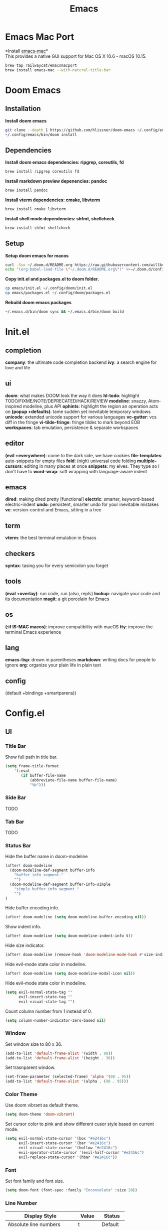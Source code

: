  #+TITLE: Emacs
* Emacs Mac Port
*Install [[https://github.com/railwaycat/homebrew-emacsmacport][emacs-mac]]*\\
This provides a native GUI support for Mac OS X 10.6 - macOS 10.15.
#+begin_src sh
brew tap railwaycat/emacsmacport
brew install emacs-mac --with-natural-title-bar
#+end_src
* Doom Emacs
** Installation
*Install doom emacs*
#+begin_src sh
git clone --depth 1 https://github.com/hlissner/doom-emacs ~/.config/emacs
~/.config/emacs/bin/doom install
#+end_src

** Dependencies
*Install doom emacs dependencies: ripgrep, coreutils, fd*
#+begin_src sh
brew install ripgrep coreutils fd
#+end_src

*Install markdown preview depenencies: pandoc*
#+begin_src sh
brew install pandoc
#+end_src

*Install vterm dependencies: cmake, libvterm*
#+begin_src sh
brew install cmake libvterm
#+end_src

*Install shell mode dependencies: shfmt, shellcheck*
#+begin_src sh
brew install shfmt shellcheck
#+end_src

** Setup
*Setup doom emacs for macos*
#+begin_src sh
curl -Sso ~/.doom.d/README.org https://raw.githubusercontent.com/willbchang/macos-emacs-doom.d/master/README.org
echo "(org-babel-load-file \"~/.doom.d/README.org\")" >>~/.doom.d/config.el
#+end_src

*Copy init.el and packages.el to doom folder.*
#+begin_src sh
cp emacs/init.el ~/.config/doom/init.el
cp emacs/packages.el ~/.config/doom/packages.el
#+end_src

*Rebuild doom emacs packages*
#+begin_src sh
~/.emacs.d/bin/doom sync && ~/.emacs.d/bin/doom build
#+end_src

* Init.el
** completion
*company*: the ultimate code completion backend
*ivy*: a search engine for love and life

** ui
*doom*: what makes DOOM look the way it does
*hl-todo*: highlight TODO/FIXME/NOTE/DEPRECATED/HACK/REVIEW
*modeline*: snazzy, Atom-inspired modeline, plus API
*ophints*: highlight the region an operation acts on
*(popup +defaults)*: tame sudden yet inevitable temporary windows
*unicode*: extended unicode support for various languages
*vc-gutter*: vcs diff in the fringe
*vi-tilde-fringe*: fringe tildes to mark beyond EOB
*workspaces*: tab emulation, persistence & separate workspaces

** editor
*(evil +everywhere)*: come to the dark side, we have cookies
*file-templates*: auto-snippets for empty files
*fold*: (nigh) universal code folding
*multiple-cursors*: editing in many places at once
*snippets*: my elves. They type so I don't have to
*word-wrap*: soft wrapping with language-aware indent

** emacs
*dired*: making dired pretty [functional]
*electric*: smarter, keyword-based electric-indent
*undo*: persistent, smarter undo for your inevitable mistakes
*vc*: version-control and Emacs, sitting in a tree

** term
*vterm*: the best terminal emulation in Emacs

** checkers
*syntax*: tasing you for every semicolon you forget

** tools
*(eval +overlay)*: run code, run (also, repls)
*lookup*: navigate your code and its documentation
*magit*: a git porcelain for Emacs

** os
*(:if IS-MAC macos)*: improve compatibility with macOS
*tty*: improve the terminal Emacs experience

** lang
*emacs-lisp*: drown in parentheses
*markdown*: writing docs for people to ignore
*org*: organize your plain life in plain text

** config
(default +bindings +smartparens))

* Config.el
** UI
*** Title Bar
Show full path in title bar.
#+begin_src emacs-lisp
(setq frame-title-format
    '(:eval
       (if buffer-file-name
           (abbreviate-file-name buffer-file-name)
           "%b")))
#+end_src

*** Side Bar
TODO
*** Tab Bar
TODO
*** Status Bar
Hide the buffer name in doom-modeline
#+begin_src emacs-lisp
(after! doom-modeline
  (doom-modeline-def-segment buffer-info
    "buffer info segment."
    "")
  (doom-modeline-def-segment buffer-info-simple
    "simple buffer info segment."
    "")
)
#+end_src

Hide buffer encoding info.
#+begin_src emacs-lisp
(after! doom-modeline (setq doom-modeline-buffer-encoding nil))
#+end_src

Show indent info.
#+begin_src emacs-lisp
(after! doom-modeline (setq doom-modeline-indent-info t))
#+end_src

Hide size indicator.
#+begin_src emacs-lisp
(after! doom-modeline (remove-hook 'doom-modeline-mode-hook #'size-indication-mode))
#+end_src

Hide evil-mode state color in modeline.
#+begin_src emacs-lisp
(after! doom-modeline (setq doom-modeline-modal-icon nil))
#+end_src

Hide evil-mode state color in modeline.
#+begin_src emacs-lisp
(setq evil-normal-state-tag ""
      evil-insert-state-tag ""
      evil-visual-state-tag "")
#+end_src

Count column number from 1 instead of 0.
#+begin_src emacs-lisp
(setq column-number-indicator-zero-based nil)
#+end_src

*** Window
Set window size to 80 x 36.
#+begin_src emacs-lisp
(add-to-list 'default-frame-alist '(width . 80))
(add-to-list 'default-frame-alist '(height . 36))
#+end_src

Set trasnparent window.
#+begin_src emacs-lisp
(set-frame-parameter (selected-frame) 'alpha '(98 . 95))
(add-to-list 'default-frame-alist '(alpha . (98 . 95)))
#+end_src

*** Color Theme
Use doom vibrant as default theme.
#+begin_src emacs-lisp
(setq doom-theme 'doom-vibrant)
#+end_src

Set cursor color to pink and show different cusor style based on current mode.
#+begin_src emacs-lisp
(setq evil-normal-state-cursor '(box "#e2416c")
      evil-insert-state-cursor '(bar "#e2416c")
      evil-visual-state-cursor '(hollow "#e2416c")
      evil-operator-state-cursor '(evil-half-cursor "#e2416c")
      evil-replace-state-cursor '(hbar "#e2416c"))
#+end_src

*** Font
Set font family and font size.
#+begin_src emacs-lisp
(setq doom-font (font-spec :family "Inconsolata" :size 20))
#+end_src

*** Line Number
| Display Style                | Value     | Status   |
|------------------------------+-----------+----------|
| Absolute line numbers        | t         | Default  |
| Relative line numbers        | 'relative | Prefered |
| Relative visual line numbers | 'visual   |          |
| No line numbers              | nil       |          |
#+begin_src emacs-lisp
(setq display-line-numbers-type 'relative)
#+end_src

** Keybindings
Disable conflict or unused keybindings.
#+begin_src emacs-lisp
(map!
 "M-0" nil
 :n "s-0" nil
 :n "C--" nil
 :n "C-=" nil
 :n "C-+" nil
)
#+end_src

*** Text Editing
| Keybindings                | Features                          | Convention | Built in Status |
|----------------------------+-----------------------------------+------------+-----------------|
| ~Command + C~              | Copy                              | macOS      | Doom Emacs      |
| ~Command + V~              | Paste                             | macOS      | Doom Emacs      |
| ~Command + X~              | Cut                               | macOS      | Customize       |
| ~Command + Z~              | Undo                              | macOS      | Doom Emacs      |
| ~Command + Shift + Z~      | Redo                              | macOS      | Doom Emacs      |
| ~Command + A~              | Select All Text                   | macOS      | Doom Emacs      |
| ~Command + F~              | Search Text                       | macOS      | Doom Emacs      |
| ~Command + ↑~              | Move to the top of the file.      | macOS      | Customize       |
| ~Command + ↓~              | Move to the bottom of the file    | macOS      | Customize       |
| ~Command + ←~              | Move to the beginning of the line | macOS      | Doom Emacs      |
| ~Command + →~              | Move to the end of the line       | macOS      | Doom Emacs      |
| ~Command + L~              | Go to Line                        | macOS      | Doom Emacs      |
| ~Option + Delete~          | Delete a word                     | macOS      | Doom Emacs      |
| ~Command + Delete~         | Delete to Line Start              | macOS      | Doom Emacs      |
| ~Command + Shift + Delete~ | Delete Entire Line                | Personal   | Customize       |
| ~Command + /~              | Comment or Uncomment line(s)      | macOS      | Doom Emacs      |


#+begin_src emacs-lisp
(map!
 :g "s-x" 'kill-region
    "s-S-<backspace>" 'kill-whole-line
    "s-<up>" 'beginning-of-buffer
    "s-<down>" 'end-of-buffer
)
#+end_src

*** Buffer
| Keybindings   | Features              | Convention | Built in Status |
|---------------+-----------------------+------------+-----------------|
| ~Command + W~ | Close Current Buffer  | macOS      | Customize       |
| ~Command + [~ | Go to previous Buffer | macOS      | Customize       |
| ~Command + ]~ | Go to next Buffer     | macOS      | Customize       |
| ~Command + =~ | Zoom in Buffer        | macOS      | Customize       |
| ~Command + -~ | Zoom out Buffer       | macOS      | Customize       |
| ~Command + 0~ | Reset Zoom Buffer     | macOS      | Customize       |
| ~Command + T~ | Create New Buffer     | macOS      | Customize       |
| ~Command + S~ | Save Buffer           | macOS      | Customize       |
| ~Command + R~ | Revert Buffer         | macOS      | Customize       |
| ~Command + '~ | Move to next Buffer   | Emacs      | Customize       |
| ~Command + ,~ | Open Preferences      | macOS      | Customize       |

#+begin_src emacs-lisp
(map!
 :g "s-w" 'kill-current-buffer
 :g "s-[" 'previous-buffer
 :g "s-]" 'next-buffer
 :g "s-=" 'text-scale-increase
 :g "s--" 'text-scale-decrease
 :g "s-0" 'text-scale-reset
 :g "s-t" '+default/new-buffer
 :g "s-r" 'revert-buffer
 :g "s-'" 'next-window-any-frame
 :g "s-," 'customize
)

(defun text-scale-reset ()
  (interactive)
  (text-scale-set 0))
#+end_src

*** Window
| Keybindings           | Features             | Convention | Built in Status |
|-----------------------+----------------------+------------+-----------------|
| ~Command + Shift + W~ | Close Current Window | macOS      | Customize       |
| ~Command + Shift + =~ | Zoom in Window       | Personal   | Customize       |
| ~Command + Shit + -~  | Zoom out Window      | Personal   | Customize       |
| ~Command + Shit + 0~  | Reset Zoom Window    | Personal   | Customize       |
| ~Command + N~         | Create New Window    | macOS      | Customize       |
| ~Command + `~         | Move to next Window  | macOS      | Customize       |
| ~Command + Q~         | Quit Emacs           | macOS      | Customize       |

#+begin_src emacs-lisp
(map!
 :g "s-W" 'delete-frame
 :g "s-+" 'doom/increase-font-size
 :g "s-_" 'doom/decrease-font-size
 :g "s-)" 'doom/reset-font-size
 :g "s-n" 'make-frame
 :g "s-`" 'other-frame
 :g "s-q" 'save-buffers-kill-emacs
)
#+end_src

** Behaviors
Iterate through CamelCase words in programming mode.
#+begin_src emacs-lisp
(add-hook 'prog-mode-hook 'subword-mode)
#+end_src

Quit Emacs without confirm.
#+begin_src emacs-lisp
(setq confirm-kill-emacs nil)
#+end_src

Highlight links and emails globally.
#+begin_src emacs-lisp
(define-globalized-minor-mode global-goto-address-mode goto-address-mode
  (lambda () (goto-address-mode 1)))

(global-goto-address-mode 1)
#+end_src

** Terminal
Do not ask to confirm when quitting vterm.
#+begin_src emacs-lisp
(setq kill-buffer-query-functions nil)
#+end_src

** Org
Set default major mode of new buffer to org-mode.
#+begin_src emacs-lisp
(setq-default major-mode 'org-mode)
#+end_src

Set default major mode of scratch buffer to org-mode.
#+begin_src emacs-lisp
(setq-default initial-major-mode 'org-mode)
#+end_src

Enable org superstar mode.
#+begin_src emacs-lisp
(add-hook 'org-mode-hook (lambda () (org-superstar-mode 1)))
#+end_src

Change org headline styles.
#+begin_src emacs-lisp
(setq org-superstar-headline-bullets-list '("◉" "○" "◈" "◇" "▣" "□"))
#+end_src

Change org unordered list styles.
#+begin_src emacs-lisp
(setq org-superstar-prettify-item-bullets t)
(setq org-superstar-item-bullet-alist '((?* . ?•)
                                        (?+ . ?•)
                                        (?- . ?•)))
#+end_src
